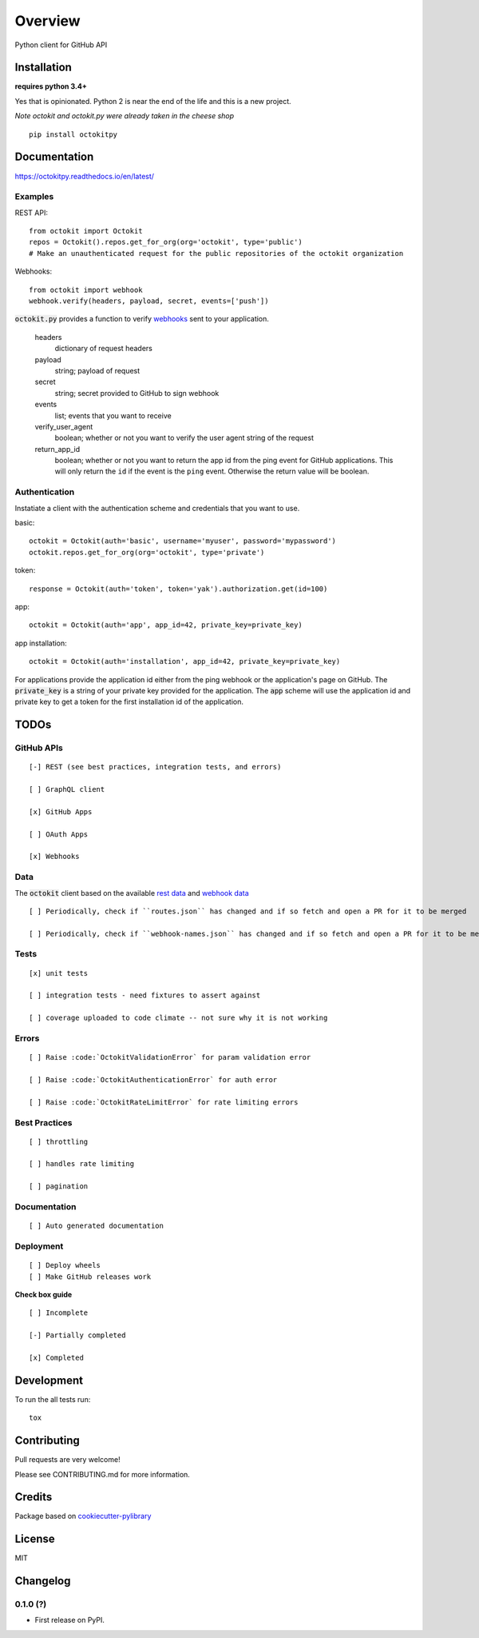 ========
Overview
========



Python client for GitHub API


Installation
============

**requires python 3.4+**

Yes that is opinionated. Python 2 is near the end of the life and this is a new project.

*Note octokit and octokit.py were already taken in the cheese shop*

::

    pip install octokitpy

Documentation
=============

https://octokitpy.readthedocs.io/en/latest/


Examples
--------

REST API::

    from octokit import Octokit
    repos = Octokit().repos.get_for_org(org='octokit', type='public')
    # Make an unauthenticated request for the public repositories of the octokit organization

Webhooks::

    from octokit import webhook
    webhook.verify(headers, payload, secret, events=['push'])

:code:`octokit.py` provides a function to verify `webhooks <https://developer.github.com/webhooks/>`_ sent to your application.

    headers
        dictionary of request headers

    payload
        string; payload of request

    secret
        string; secret provided to GitHub to sign webhook

    events
        list; events that you want to receive

    verify_user_agent
        boolean; whether or not you want to verify the user agent string of the request

    return_app_id
        boolean; whether or not you want to return the app id from the ping event for GitHub applications. This will only return the ``id`` if the event is the ``ping`` event. Otherwise the return value will be boolean.

Authentication
--------------

Instatiate a client with the authentication scheme and credentials that you want to use.

basic::

    octokit = Octokit(auth='basic', username='myuser', password='mypassword')
    octokit.repos.get_for_org(org='octokit', type='private')

token::

    response = Octokit(auth='token', token='yak').authorization.get(id=100)

app::

    octokit = Octokit(auth='app', app_id=42, private_key=private_key)

app installation::

    octokit = Octokit(auth='installation', app_id=42, private_key=private_key)

For applications provide the application id either from the ping webhook or the application's page on GitHub.
The :code:`private_key` is a string of your private key provided for the application.
The :code:`app` scheme will use the application id and private key to get a token for the first installation id of the application.

TODOs
===========

GitHub APIs
-----------

::

    [-] REST (see best practices, integration tests, and errors)

    [ ] GraphQL client

    [x] GitHub Apps

    [ ] OAuth Apps

    [x] Webhooks

Data
----

The :code:`octokit` client based on the available `rest data <https://github.com/octokit/rest.js/blob/master/lib/routes.json>`_ and `webhook data <https://github.com/octokit/webhooks.js/blob/master/lib/webhook-names.json>`_

::

    [ ] Periodically, check if ``routes.json`` has changed and if so fetch and open a PR for it to be merged

    [ ] Periodically, check if ``webhook-names.json`` has changed and if so fetch and open a PR for it to be merged

Tests
-----

::

    [x] unit tests

    [ ] integration tests - need fixtures to assert against

    [ ] coverage uploaded to code climate -- not sure why it is not working

Errors
------

::

    [ ] Raise :code:`OctokitValidationError` for param validation error

    [ ] Raise :code:`OctokitAuthenticationError` for auth error

    [ ] Raise :code:`OctokitRateLimitError` for rate limiting errors

Best Practices
--------------

::

    [ ] throttling

    [ ] handles rate limiting

    [ ] pagination

Documentation
-------------

::

    [ ] Auto generated documentation

Deployment
----------

::

    [ ] Deploy wheels
    [ ] Make GitHub releases work


**Check box guide**

::

    [ ] Incomplete

    [-] Partially completed

    [x] Completed

Development
===========

To run the all tests run::

    tox

Contributing
============

Pull requests are very welcome!

Please see CONTRIBUTING.md for more information.

Credits
=======

Package based on `cookiecutter-pylibrary <https://github.com/ionelmc/cookiecutter-pylibrary>`_

License
=======

MIT


Changelog
=========

0.1.0 (?)
------------------

* First release on PyPI.


